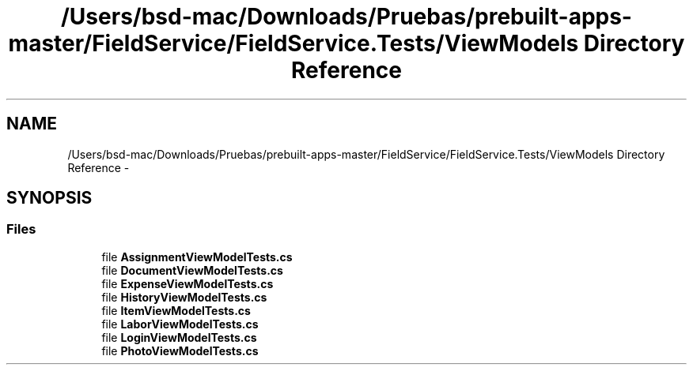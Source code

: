 .TH "/Users/bsd-mac/Downloads/Pruebas/prebuilt-apps-master/FieldService/FieldService.Tests/ViewModels Directory Reference" 3 "Tue Jul 1 2014" "My Project" \" -*- nroff -*-
.ad l
.nh
.SH NAME
/Users/bsd-mac/Downloads/Pruebas/prebuilt-apps-master/FieldService/FieldService.Tests/ViewModels Directory Reference \- 
.SH SYNOPSIS
.br
.PP
.SS "Files"

.in +1c
.ti -1c
.RI "file \fBAssignmentViewModelTests\&.cs\fP"
.br
.ti -1c
.RI "file \fBDocumentViewModelTests\&.cs\fP"
.br
.ti -1c
.RI "file \fBExpenseViewModelTests\&.cs\fP"
.br
.ti -1c
.RI "file \fBHistoryViewModelTests\&.cs\fP"
.br
.ti -1c
.RI "file \fBItemViewModelTests\&.cs\fP"
.br
.ti -1c
.RI "file \fBLaborViewModelTests\&.cs\fP"
.br
.ti -1c
.RI "file \fBLoginViewModelTests\&.cs\fP"
.br
.ti -1c
.RI "file \fBPhotoViewModelTests\&.cs\fP"
.br
.in -1c
